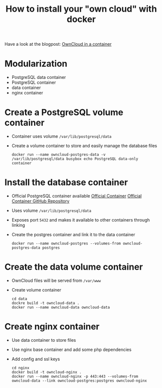 #+TITLE: How to install your "own cloud" with docker

Have a look at the blogpost: [[http://www.herr-norbert.de/2014/10/04/docker-owncloud/][OwnCloud in a container]]

* Modularization
   - PostgreSQL data container
   - PostgreSQL container
   - data container
   - nginx container

* Create a PostgreSQL volume container
   - Container uses volume =/var/lib/postgresql/data=
   - Create a volume container to store and easily manage the database files
     #+BEGIN_SRC shell
     docker run --name owncloud-postgres-data -v /var/lib/postgresql/data busybox echo PostgreSQL data-only container
     #+END_SRC

* Install the database container
   - Official PostgreSQL container available
     [[https://registry.hub.docker.com/_/postgres/][Official Container]]
     [[https://github.com/docker-library/postgres/tree/master/9.4][Official Container GitHub Repository]]
   - Uses volume =/var/lib/postgresql/data=
   - Exposes port =5432= and makes it available to other containers through linking
   - Create the postgres container and link it to the data container
     #+BEGIN_SRC shell
     docker run --name owncloud-postgres --volumes-from owncloud-postgres-data postgres
     #+END_SRC

* Create the data volume container
   - OwnCloud files will be served from =/var/www=
   - Create volume container
     #+BEGIN_SRC shell
     cd data
     dockre build -t owncloud-data .
     docker run --name owncloud-data owncloud-data
     #+END_SRC

* Create nginx container
   - Use data container to store files
   - Use nginx base container and add some php dependencies
   - Add config and ssl keys
     #+BEGIN_SRC shell
     cd nginx
     docker build -t owncloud-nginx .
     docker run --name owncloud-nginx -p 443:443 --volumes-from owncloud-data --link owncloud-postgres:postgres owncloud-nginx
     #+END_SRC
